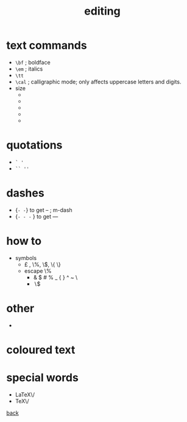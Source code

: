 #+title: editing
#+options: num:nil ^:nil creator:nil author:nil timestamp:nil

* text commands

  - =\bf=  ; boldface
  - =\em=  ; italics
  - =\tt=
  - =\cal= ; calligraphic mode; only affects uppercase letters and
    digits.
  - size
    - \tiny
    - \large
    - \Large
    - \Huge
    - \normalsize

* quotations

  - =` '=
  - =`` ''=

* dashes

  - {\tt - -} to get --  ; m-dash
  - {\tt - - - } to get ---

* how to

  - symbols
    - \pounds , \%, \$, \{ \}
    - escape \%
      - & $ # % _ { } ^ ~ \
      - \backslash$
* other

  - \\

* coloured text

* special words

  - \LaTeX\/
  - \TeX\/

[[file:../latex.html][back]]
